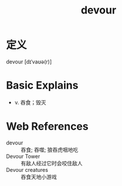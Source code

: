 #+title: devour
#+roam_tags:英语单词

* 定义
  
devour [dɪˈvaʊə(r)]

* Basic Explains
- v. 吞食；毁灭

* Web References
- devour :: 吞食; 吞噬; 狼吞虎咽地吃
- Devour Tower :: 有敌人经过它时会咬住敌人
- Devour creatures :: 吞食天地小游戏
